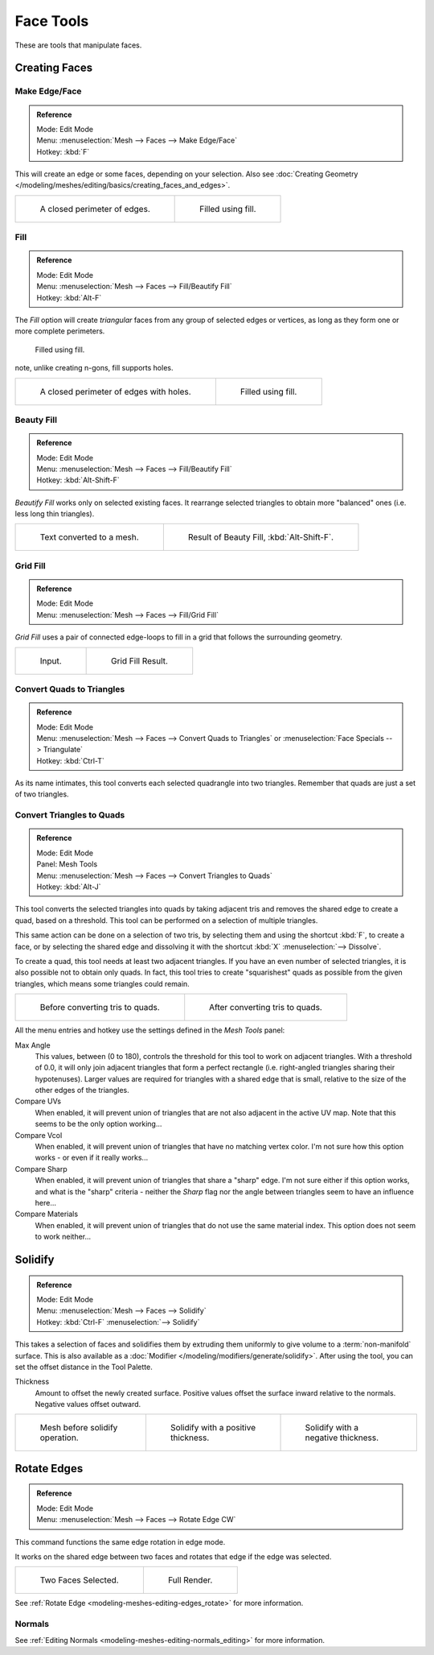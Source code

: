
**********
Face Tools
**********

These are tools that manipulate faces.

Creating Faces
==============

Make Edge/Face
--------------

.. admonition:: Reference
   :class: refbox

   | Mode:     Edit Mode
   | Menu:     :menuselection:`Mesh --> Faces --> Make Edge/Face`
   | Hotkey:   :kbd:`F`


This will create an edge or some faces, depending on your selection.
Also see :doc:`Creating Geometry </modeling/meshes/editing/basics/creating_faces_and_edges>`.

.. list-table::

   * - .. figure:: /images/Fill1.jpg
          :width: 300px

          A closed perimeter of edges.

     - .. figure:: /images/Fill2.jpg
          :width: 300px

          Filled using fill.


.. _modeling-meshes-editing-fill:

Fill
----

.. admonition:: Reference
   :class: refbox

   | Mode:     Edit Mode
   | Menu:     :menuselection:`Mesh --> Faces --> Fill/Beautify Fill`
   | Hotkey:   :kbd:`Alt-F`


The *Fill* option will create *triangular* faces from any group of selected edges
or vertices, as long as they form one or more complete perimeters.



.. figure:: /images/Fill3.jpg
   :width: 300px

   Filled using fill.


note, unlike creating n-gons, fill supports holes.

.. list-table::

   * - .. figure:: /images/Fill1_holes.jpg
          :width: 300px

          A closed perimeter of edges with holes.

     - .. figure:: /images/Fill2_holes.jpg
          :width: 300px

          Filled using fill.


Beauty Fill
-----------

.. admonition:: Reference
   :class: refbox

   | Mode:     Edit Mode
   | Menu:     :menuselection:`Mesh --> Faces --> Fill/Beautify Fill`
   | Hotkey:   :kbd:`Alt-Shift-F`


*Beautify Fill* works only on selected existing faces.
It rearrange selected triangles to obtain more "balanced" ones (i.e. less long thin triangles).

.. list-table::

   * - .. figure:: /images/mesh_beauty_fill_before.jpg
          :width: 300px

          Text converted to a mesh.

     - .. figure:: /images/mesh_beauty_fill_after.jpg
          :width: 300px

          Result of Beauty Fill, :kbd:`Alt-Shift-F`.


.. _modeling-meshes-editing-grid_fill:

Grid Fill
---------

.. admonition:: Reference
   :class: refbox

   | Mode:     Edit Mode
   | Menu:     :menuselection:`Mesh --> Faces --> Fill/Grid Fill`


*Grid Fill* uses a pair of connected edge-loops to fill in a grid that follows the surrounding geometry.

.. list-table::

   * - .. figure:: /images/mesh_fill_grid_surface_before.jpg
          :width: 300px

          Input.

     - .. figure:: /images/mesh_fill_grid_surface_after.jpg
          :width: 300px

          Grid Fill Result.


Convert Quads to Triangles
--------------------------

.. admonition:: Reference
   :class: refbox

   | Mode:     Edit Mode
   | Menu:     :menuselection:`Mesh --> Faces --> Convert Quads to Triangles` or
     :menuselection:`Face Specials --> Triangulate`
   | Hotkey:   :kbd:`Ctrl-T`


As its name intimates, this tool converts each selected quadrangle into two triangles.
Remember that quads are just a set of two triangles.


Convert Triangles to Quads
--------------------------

.. admonition:: Reference
   :class: refbox

   | Mode:     Edit Mode
   | Panel:    Mesh Tools
   | Menu:     :menuselection:`Mesh --> Faces --> Convert Triangles to Quads`
   | Hotkey:   :kbd:`Alt-J`


This tool converts the selected triangles into quads by taking adjacent tris and removes the
shared edge to create a quad, based on a threshold.
This tool can be performed on a selection of multiple triangles.

This same action can be done on a selection of two tris,
by selecting them and using the shortcut :kbd:`F`, to create a face, or by selecting the
shared edge and dissolving it with the shortcut :kbd:`X` :menuselection:`--> Dissolve`.

To create a quad, this tool needs at least two adjacent triangles.
If you have an even number of selected triangles,
it is also possible not to obtain only quads. In fact,
this tool tries to create "squarishest" quads as possible from the given triangles,
which means some triangles could remain.

.. list-table::

   * - .. figure:: /images/Fill5.jpg
          :width: 300px

          Before converting tris to quads.

     - .. figure:: /images/QuadToTris.jpg
          :width: 300px

          After converting tris to quads.

All the menu entries and hotkey use the settings defined in the *Mesh Tools* panel:

Max Angle
   This values, between (0 to 180), controls the threshold for this tool to work on adjacent triangles.
   With a threshold of 0.0,
   it will only join adjacent triangles that form a perfect rectangle
   (i.e. right-angled triangles sharing their hypotenuses).
   Larger values are required for triangles with a shared edge that is small,
   relative to the size of the other edges of the triangles.
Compare UVs
   When enabled, it will prevent union of triangles that are not also adjacent in the active UV map.
   Note that this seems to be the only option working...
Compare Vcol
   When enabled, it will prevent union of triangles that have no matching vertex color.
   I'm not sure how this option works - or even if it really works...
Compare Sharp
   When enabled, it will prevent union of triangles that share a "sharp" edge.
   I'm not sure either if this option works, and what is the "sharp" criteria - neither the *Sharp*
   flag nor the angle between triangles seem to have an influence here...
Compare Materials
   When enabled, it will prevent union of triangles that do not use the same material index.
   This option does not seem to work neither...


Solidify
========

.. admonition:: Reference
   :class: refbox

   | Mode:     Edit Mode
   | Menu:     :menuselection:`Mesh --> Faces --> Solidify`
   | Hotkey:   :kbd:`Ctrl-F` :menuselection:`--> Solidify`


This takes a selection of faces and solidifies them by extruding them
uniformly to give volume to a :term:`non-manifold` surface.
This is also available as a :doc:`Modifier </modeling/modifiers/generate/solidify>`.
After using the tool, you can set the offset distance in the Tool Palette.

Thickness
   Amount to offset the newly created surface.
   Positive values offset the surface inward relative to the normals.
   Negative values offset outward.

.. list-table::

   * - .. figure:: /images/solidify-before.jpg
          :width: 200px

          Mesh before solidify operation.

     - .. figure:: /images/solidify-after.jpg
          :width: 200px

          Solidify with a positive thickness.

     - .. figure:: /images/solidify-after2.jpg
          :width: 200px

          Solidify with a negative thickness.


Rotate Edges
============

.. admonition:: Reference
   :class: refbox

   | Mode:     Edit Mode
   | Menu:     :menuselection:`Mesh --> Faces --> Rotate Edge CW`


This command functions the same edge rotation in edge mode.

It works on the shared edge between two faces and rotates that edge if the edge was selected.

.. list-table::

   * - .. figure:: /images/RotateEdgeFaceMode1.jpg
          :width: 300px

          Two Faces Selected.

     - .. figure:: /images/RotateEdgeFaceMode2.jpg
          :width: 300px

          Full Render.

See :ref:`Rotate Edge <modeling-meshes-editing-edges_rotate>` for more information.

Normals
-------

See :ref:`Editing Normals <modeling-meshes-editing-normals_editing>` for more information.
